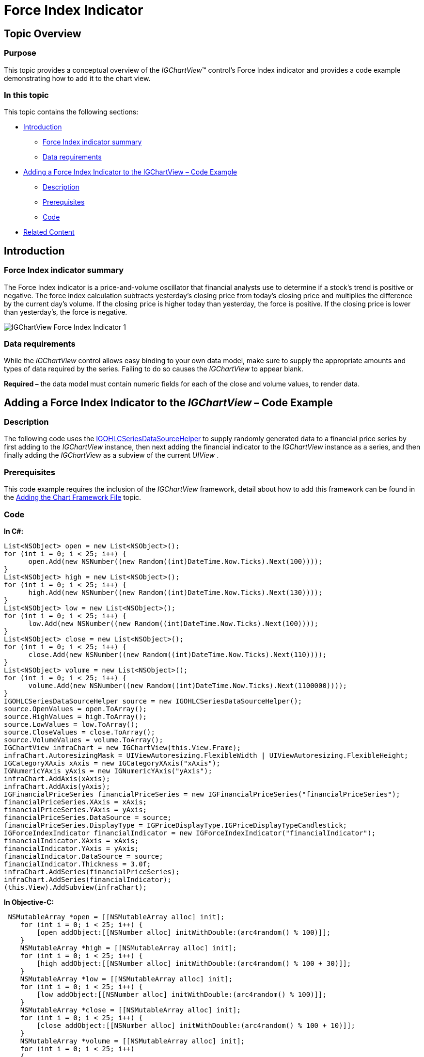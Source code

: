 ﻿////

|metadata|
{
    "name": "igchartview-force-index-indicator",
    "controlName": ["IGChartView"],
    "tags": ["Charting","How Do I"],
    "guid": "bd1b95f1-2df5-4d88-8d83-4dceab74b80e",  
    "buildFlags": [],
    "createdOn": "2013-02-07T20:32:02.0924283Z"
}
|metadata|
////

= Force Index Indicator

== Topic Overview

=== Purpose

This topic provides a conceptual overview of the  _IGChartView_™ control’s Force Index indicator and provides a code example demonstrating how to add it to the chart view.

=== In this topic

This topic contains the following sections:

* <<_Ref324841248, Introduction >>

** <<_Ref326220605,Force Index indicator summary>>
** <<_Ref326220610,Data requirements>>

* <<_Ref327935154,Adding a Force Index Indicator to the IGChartView  _–_   Code Example>>

** <<_Ref326220621,Description>>
** <<_Ref327935193,Prerequisites>>
** <<_Ref326220625,Code>>

* <<_Ref324841253, Related Content >>

[[_Ref324841248]]
== Introduction

[[_Ref326220605]]

=== Force Index indicator summary

The Force Index indicator is a price-and-volume oscillator that financial analysts use to determine if a stock's trend is positive or negative. The force index calculation subtracts yesterday's closing price from today's closing price and multiplies the difference by the current day’s volume. If the closing price is higher today than yesterday, the force is positive. If the closing price is lower than yesterday's, the force is negative.

image::images/IGChartView_-_Force_Index_Indicator_1.png[]

[[_Ref326220610]]

=== Data requirements

While the  _IGChartView_   control allows easy binding to your own data model, make sure to supply the appropriate amounts and types of data required by the series. Failing to do so causes the  _IGChartView_   to appear blank.

*Required –*  the data model must contain numeric fields for each of the close and volume values, to render data.

[[_Ref324842387]]
[[_Ref327935154]]
== Adding a Force Index Indicator to the  _IGChartView_   – Code Example

[[_Ref326220621]]

=== Description

The following code uses the link:igchartview-data-source-helpers.html[IGOHLCSeriesDataSourceHelper] to supply randomly generated data to a financial price series by first adding to the  _IGChartView_   instance, then next adding the financial indicator to the  _IGChartView_   instance as a series, and then finally adding the  _IGChartView_   as a subview of the current  _UIView_  .

[[_Ref327935193]]

=== Prerequisites

This code example requires the inclusion of the  _IGChartView_   framework, detail about how to add this framework can be found in the link:igchartview-adding-the-chart-framework-file.html[Adding the Chart Framework File] topic.

[[_Ref326220625]]

=== Code

*In C#:*

[source,csharp]
----
List<NSObject> open = new List<NSObject>();
for (int i = 0; i < 25; i++) {
      open.Add(new NSNumber((new Random((int)DateTime.Now.Ticks).Next(100))));
}
List<NSObject> high = new List<NSObject>();
for (int i = 0; i < 25; i++) {
      high.Add(new NSNumber((new Random((int)DateTime.Now.Ticks).Next(130))));
}
List<NSObject> low = new List<NSObject>();
for (int i = 0; i < 25; i++) {
      low.Add(new NSNumber((new Random((int)DateTime.Now.Ticks).Next(100))));
}
List<NSObject> close = new List<NSObject>();
for (int i = 0; i < 25; i++) {
      close.Add(new NSNumber((new Random((int)DateTime.Now.Ticks).Next(110))));
}
List<NSObject> volume = new List<NSObject>();
for (int i = 0; i < 25; i++) {
      volume.Add(new NSNumber((new Random((int)DateTime.Now.Ticks).Next(1100000))));
}
IGOHLCSeriesDataSourceHelper source = new IGOHLCSeriesDataSourceHelper();
source.OpenValues = open.ToArray();
source.HighValues = high.ToArray();
source.LowValues = low.ToArray();
source.CloseValues = close.ToArray();
source.VolumeValues = volume.ToArray();
IGChartView infraChart = new IGChartView(this.View.Frame);
infraChart.AutoresizingMask = UIViewAutoresizing.FlexibleWidth | UIViewAutoresizing.FlexibleHeight;
IGCategoryXAxis xAxis = new IGCategoryXAxis("xAxis");
IGNumericYAxis yAxis = new IGNumericYAxis("yAxis");
infraChart.AddAxis(xAxis);
infraChart.AddAxis(yAxis);
IGFinancialPriceSeries financialPriceSeries = new IGFinancialPriceSeries("financialPriceSeries");
financialPriceSeries.XAxis = xAxis;
financialPriceSeries.YAxis = yAxis;
financialPriceSeries.DataSource = source;
financialPriceSeries.DisplayType = IGPriceDisplayType.IGPriceDisplayTypeCandlestick;
IGForceIndexIndicator financialIndicator = new IGForceIndexIndicator("financialIndicator");
financialIndicator.XAxis = xAxis;
financialIndicator.YAxis = yAxis;
financialIndicator.DataSource = source;
financialIndicator.Thickness = 3.0f;
infraChart.AddSeries(financialPriceSeries);
infraChart.AddSeries(financialIndicator);
(this.View).AddSubview(infraChart);
----

*In Objective-C:*

[source,csharp]
----
 NSMutableArray *open = [[NSMutableArray alloc] init];
    for (int i = 0; i < 25; i++) {
        [open addObject:[[NSNumber alloc] initWithDouble:(arc4random() % 100)]];
    }
    NSMutableArray *high = [[NSMutableArray alloc] init];
    for (int i = 0; i < 25; i++) {
        [high addObject:[[NSNumber alloc] initWithDouble:(arc4random() % 100 + 30)]];
    }
    NSMutableArray *low = [[NSMutableArray alloc] init];
    for (int i = 0; i < 25; i++) {
        [low addObject:[[NSNumber alloc] initWithDouble:(arc4random() % 100)]];
    }
    NSMutableArray *close = [[NSMutableArray alloc] init];
    for (int i = 0; i < 25; i++) {
        [close addObject:[[NSNumber alloc] initWithDouble:(arc4random() % 100 + 10)]];
    }
    NSMutableArray *volume = [[NSMutableArray alloc] init];
    for (int i = 0; i < 25; i++)
    {
        [volume addObject:[[NSNumber alloc] initWithDouble:(arc4random() % 1000000 + 100000)]];
    }
    IGOHLCSeriesDataSourceHelper *source = [[IGOHLCSeriesDataSourceHelper alloc] init];
    source.openValues = open;
    source.highValues = high;
    source.lowValues = low;
    source.closeValues = close;
    source.volumeValues = volume;
    IGChartView *infraChart = [[IGChartView alloc] initWithFrame:self.view.frame];
    [infraChart setAutoresizingMask:UIViewAutoresizingFlexibleWidth|UIViewAutoresizingFlexibleHeight];
    IGCategoryXAxis *xAxis = [[IGCategoryXAxis alloc] initWithKey:@"xAxis"];
    IGNumericYAxis *yAxis = [[IGNumericYAxis alloc] initWithKey:@"yAxis"];
    [infraChart addAxis:xAxis];
    [infraChart addAxis:yAxis];
    IGFinancialPriceSeries *financialPriceSeries = [[IGFinancialPriceSeries alloc] initWithKey:@"financialPriceSeries"];
    financialPriceSeries.xAxis = xAxis;
    financialPriceSeries.yAxis = yAxis;
    financialPriceSeries.dataSource = source;
    financialPriceSeries.displayType = IGPriceDisplayTypeCandlestick;
    IGForceIndexIndicator *financialIndicator = [[IGForceIndexIndicator alloc] initWithKey:@"financialIndicator"];
    financialIndicator.xAxis = xAxis;
    financialIndicator.yAxis = yAxis;
    financialIndicator.dataSource = source;
    financialIndicator.thickness = 3.0f;
    [infraChart addSeries:financialPriceSeries];
    [infraChart addSeries:financialIndicator];
    [self.view addSubview:infraChart];
----

[[_Ref324841253]]
== Related Content

=== Topics

The following topics provide additional information related to this topic.

[options="header", cols="a,a"]
|====
|Topic|Purpose

| link:igchartview-chart-series.html[Chart Series]
|This collection of topics explains each of the individual charts supported by the _IGChartView_ control.

|====